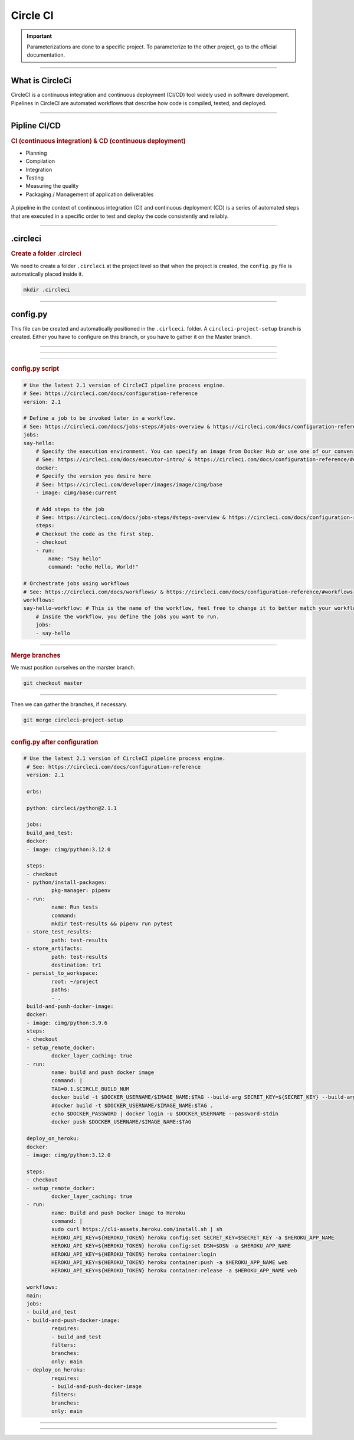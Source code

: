 .. _circleci:

**Circle CI**
============

.. important::

    .. image:: https://img.shields.io/badge/circle%20ci-%23161616.svg?style=for-the-badge&logo=circleci&logoColor=white
        :alt: CircleCi Badge
        :target: https://circleci.com/docs/

    Parameterizations are done to a specific project. To parameterize to the other project, go to the official 
    documentation.
-------------------------------------------------------------------------------------------------------------------------------------------------------------------------------------------

****************
What is CircleCi
****************

CircleCI is a continuous integration and continuous deployment (CI/CD) 
tool widely used in software development.
Pipelines in CircleCI are automated workflows that describe how code is compiled, tested, and deployed.

-------------------------------------------------------------------------------------------------------------------------------------------------------------------------------------------

*************
Pipline CI/CD
*************

.. rubric:: CI (continuous integration) & CD (continuous deployment)

* Planning
* Compilation
* Integration
* Testing
* Measuring the quality
* Packaging / Management of application deliverables

.. _ma_figure:

.. figure:: _static/cicd.png
   :scale: 80
   :align: center
   :alt: CI/CD

.. raw:: html

   <div style="text-align: center;">
       <a href="_static/cicd.png" download class="button">
          <img src="_static/button_download.png" alt="Donwload button" width="100" height="50" />
       </a>
   </div>


A pipeline in the context of continuous integration (CI) and continuous deployment (CD) is a 
series of automated steps that are executed in a specific order to test and deploy the code consistently 
and reliably.

.. _ma_figure:

.. figure:: _static/pepline_problem.png
   :scale: 40
   :align: center
   :alt: pepline_problem

.. raw:: html

   <div style="text-align: center;">
       <a href="_static/pepline_problem.png" download class="button">
          <img src="_static/button_download.png" alt="Donwload button" width="100" height="50" />
       </a>
   </div>

-------------------------------------------------------------------------------------------------------------------------------------------------------------------------------------------

*********
.circleci
*********

.. rubric:: Create a folder .circleci

We need to create a folder ``.circleci`` at the project level so that when the project is created, the ``config.py`` 
file is automatically placed inside it.

.. code-block:: console

        mkdir .circleci

-------------------------------------------------------------------------------------------------------------------------------------------------------------------------------------------

*********
config.py
*********

This file can be created and automatically positioned in the ``.cirlceci``. folder. 
A ``circleci-project-setup`` branch is created. Either you have to configure on this branch, 
or you have to gather it on the Master branch.

-------------------------------------------------------------------------------------------------------------------------------------------------------------------------------------------

.. _ma_figure:

.. figure:: _static/create_circle_ci.png
   :scale: 70
   :align: center
   :alt: create_circle_ci

.. raw:: html

   <div style="text-align: center;">
       <a href="_static/create_circle_ci.png" download class="button">
          <img src="_static/button_download.png" alt="Donwload button" width="100" height="50" />
       </a>
   </div>

-------------------------------------------------------------------------------------------------------------------------------------------------------------------------------------------

.. _ma_figure:

.. figure:: _static/config_circle_file.png
   :scale: 80
   :align: center
   :alt: config_circle_file

.. raw:: html

   <div style="text-align: center;">
       <a href="_static/config_circle_file.png" download class="button">
          <img src="_static/button_download.png" alt="Donwload button" width="100" height="50" />
       </a>
   </div>


-------------------------------------------------------------------------------------------------------------------------------------------------------------------------------------------

.. rubric:: config.py script

.. code-block:: python

        # Use the latest 2.1 version of CircleCI pipeline process engine.
        # See: https://circleci.com/docs/configuration-reference
        version: 2.1

        # Define a job to be invoked later in a workflow.
        # See: https://circleci.com/docs/jobs-steps/#jobs-overview & https://circleci.com/docs/configuration-reference/#jobs
        jobs:
        say-hello:
            # Specify the execution environment. You can specify an image from Docker Hub or use one of our convenience images from CircleCI's Developer Hub.
            # See: https://circleci.com/docs/executor-intro/ & https://circleci.com/docs/configuration-reference/#executor-job
            docker:
            # Specify the version you desire here
            # See: https://circleci.com/developer/images/image/cimg/base
            - image: cimg/base:current

            # Add steps to the job
            # See: https://circleci.com/docs/jobs-steps/#steps-overview & https://circleci.com/docs/configuration-reference/#steps
            steps:
            # Checkout the code as the first step.
            - checkout
            - run:
                name: "Say hello"
                command: "echo Hello, World!"

        # Orchestrate jobs using workflows
        # See: https://circleci.com/docs/workflows/ & https://circleci.com/docs/configuration-reference/#workflows
        workflows:
        say-hello-workflow: # This is the name of the workflow, feel free to change it to better match your workflow.
            # Inside the workflow, you define the jobs you want to run.
            jobs:
            - say-hello

-------------------------------------------------------------------------------------------------------------------------------------------------------------------------------------------

.. rubric:: Merge branches

We must position ourselves on the marster branch.

.. code-block:: python

        git checkout master

-------------------------------------------------------------------------------------------------------------------------------------------------------------------------------------------

Then we can gather the branches, if necessary.

.. code-block:: python

        git merge circleci-project-setup

-------------------------------------------------------------------------------------------------------------------------------------------------------------------------------------------

.. rubric:: config.py after configuration

.. code-block:: python

       # Use the latest 2.1 version of CircleCI pipeline process engine.
        # See: https://circleci.com/docs/configuration-reference
        version: 2.1

        orbs:

        python: circleci/python@2.1.1

        jobs:
        build_and_test:
        docker:
        - image: cimg/python:3.12.0

        steps:
        - checkout
        - python/install-packages:
                pkg-manager: pipenv
        - run:
                name: Run tests
                command:
                mkdir test-results && pipenv run pytest
        - store_test_results:
                path: test-results
        - store_artifacts:
                path: test-results
                destination: tr1
        - persist_to_workspace:
                root: ~/project
                paths:
                - .
        build-and-push-docker-image:
        docker:
        - image: cimg/python:3.9.6
        steps:
        - checkout
        - setup_remote_docker:
                docker_layer_caching: true
        - run:
                name: build and push docker image
                command: |
                TAG=0.1.$CIRCLE_BUILD_NUM
                docker build -t $DOCKER_USERNAME/$IMAGE_NAME:$TAG --build-arg SECRET_KEY=${SECRET_KEY} --build-arg DSN=${DSN} .
                #docker build -t $DOCKER_USERNAME/$IMAGE_NAME:$TAG .
                echo $DOCKER_PASSWORD | docker login -u $DOCKER_USERNAME --password-stdin
                docker push $DOCKER_USERNAME/$IMAGE_NAME:$TAG

        deploy_on_heroku:
        docker:
        - image: cimg/python:3.12.0

        steps:
        - checkout
        - setup_remote_docker:
                docker_layer_caching: true
        - run:
                name: Build and push Docker image to Heroku
                command: |
                sudo curl https://cli-assets.heroku.com/install.sh | sh
                HEROKU_API_KEY=${HEROKU_TOKEN} heroku config:set SECRET_KEY=$SECRET_KEY -a $HEROKU_APP_NAME
                HEROKU_API_KEY=${HEROKU_TOKEN} heroku config:set DSN=$DSN -a $HEROKU_APP_NAME
                HEROKU_API_KEY=${HEROKU_TOKEN} heroku container:login
                HEROKU_API_KEY=${HEROKU_TOKEN} heroku container:push -a $HEROKU_APP_NAME web
                HEROKU_API_KEY=${HEROKU_TOKEN} heroku container:release -a $HEROKU_APP_NAME web

        workflows:
        main:
        jobs:
        - build_and_test
        - build-and-push-docker-image:
                requires:
                - build_and_test
                filters:
                branches:
                only: main
        - deploy_on_heroku:
                requires:
                - build-and-push-docker-image
                filters:
                branches:
                only: main

-------------------------------------------------------------------------------------------------------------------------------------------------------------------------------------------

.. raw:: html

   <a href="https://app.circleci.com/pipelines/github/LaurentJouron/Orange_County_Lettings" class="button">
       <img src="_static/button_all_pipelines.png" alt="Report button" width="200" height="100" />
   </a>

-------------------------------------------------------------------------------------------------------------------------------------------------------------------------------------------